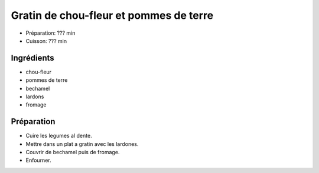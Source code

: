 .. index:: Gratin; ...de chou-fleur et pommes de terre
.. index:: Saisons: Hiver; Gratin de chou-fleur et pommes de terre

.. index:: Chou-fleur; Gratin de chou-fleur et pommes de terre
.. index:: Pomme de terre; Gratin de chou-fleur et pommes de terre
.. index:: Lard; Gratin de chou-fleur et pommes de terre
.. index:: Fromage: Gruyere; Gratin de chou-fleur et pommes de terre
.. index:: Fromage: Raclette; Gratin de chou-fleur et pommes de terre
.. index:: Fromage: rape; Gratin de chou-fleur et pommes de terre

.. _cuisine_gratin_de_chou_fleur_et_pommes_de_terre:

Gratin de chou-fleur et pommes de terre
#######################################

* Préparation: ??? min
* Cuisson: ??? min


Ingrédients
===========

* chou-fleur
* pommes de terre
* bechamel
* lardons
* fromage


Préparation
===========

* Cuire les legumes al dente.
* Mettre dans un plat a gratin avec les lardones.
* Couvrir de bechamel puis de fromage.
* Enfourner.

